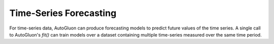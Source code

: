 Time-Series Forecasting
========================

For time-series data, AutoGluon can produce forecasting models to predict future values of the time series. A single call to AutoGluon's `fit()` can train models over a dataset containing multiple time-series measured over the same time period.
